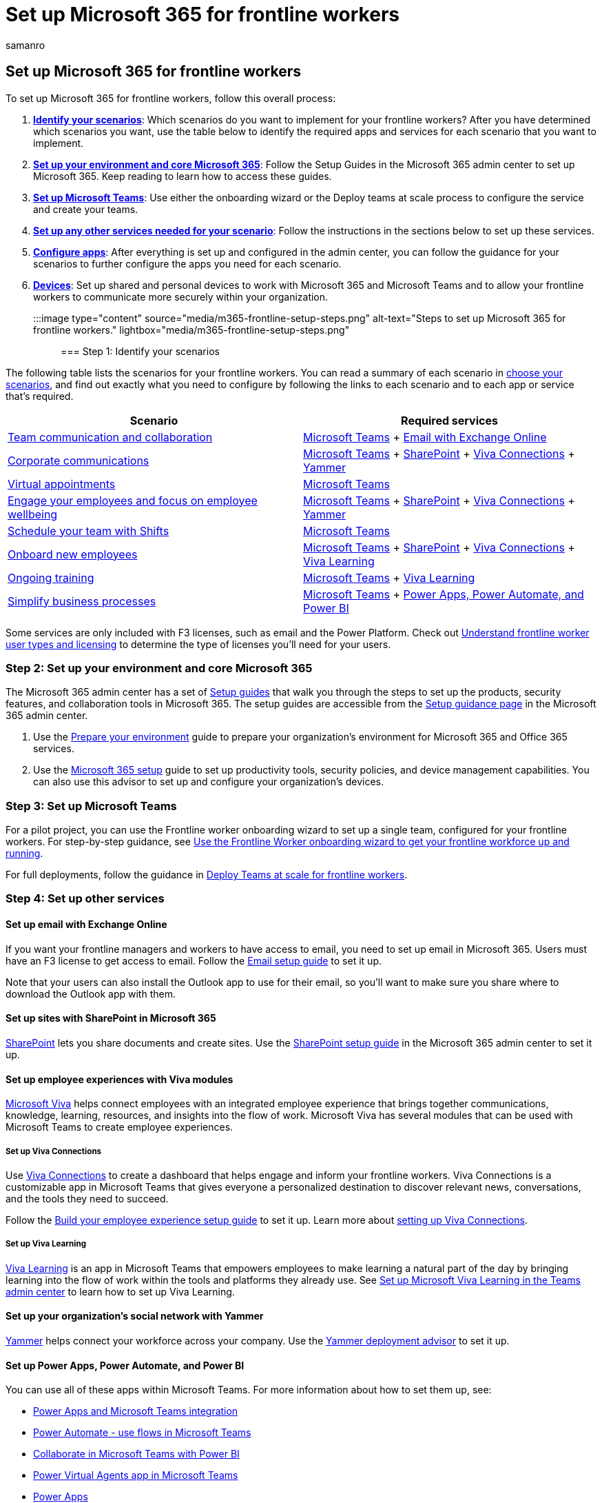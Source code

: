= Set up Microsoft 365 for frontline workers
:appliesto: ["Microsoft Teams", "Microsoft 365 for frontline workers"]
:audience: admin
:author: samanro
:description: Learn how to set up Microsoft 365 with the services and features you need for your frontline workers.
:manager: pamgreen
:ms.author: samanro
:ms.collection: ["m365-frontline", "m365solution-frontline"]
:ms.localizationpriority: high
:ms.reviewer: samanro
:ms.service: microsoft-365-frontline
:ms.topic: article
:search.appverid: MET150

== Set up Microsoft 365 for frontline workers

To set up Microsoft 365 for frontline workers, follow this overall process:

. *<<step-1-identify-your-scenarios,Identify your scenarios>>*: Which scenarios do you want to implement for your frontline workers?
After you have determined which scenarios you want, use the table below to identify the required apps and services for each scenario that you want to implement.
. *<<step-2-set-up-your-environment-and-core-microsoft-365,Set up your environment and core Microsoft 365>>*: Follow the Setup Guides in the Microsoft 365 admin center to set up Microsoft 365.
Keep reading to learn how to access these guides.
. *<<step-3-set-up-microsoft-teams,Set up Microsoft Teams>>*: Use either the onboarding wizard or the Deploy teams at scale process to configure the service and create your teams.
. *<<step-4-set-up-other-services,Set up any other services needed for your scenario>>*: Follow the instructions in the sections below to set up these services.
. *<<step-5-configure-apps-for-your-scenario,Configure apps>>*: After everything is set up and configured in the admin center, you can follow the guidance for your scenarios to further configure the apps you need for each scenario.
. *<<step-6-set-up-devices,Devices>>*: Set up shared and personal devices to work with Microsoft 365 and Microsoft Teams and to allow your frontline workers to communicate more securely within your organization.

:::image type="content" source="media/m365-frontline-setup-steps.png" alt-text="Steps to set up Microsoft 365 for frontline workers." lightbox="media/m365-frontline-setup-steps.png":::

=== Step 1: Identify your scenarios

The following table lists the scenarios for your frontline workers.
You can read a summary of each scenario in xref:flw-choose-scenarios.adoc[choose your scenarios], and find out exactly what you need to configure by following the links to each scenario and to each app or service that's required.

|===
| Scenario | Required services

| xref:flw-team-collaboration.adoc[Team communication and collaboration]
| <<step-3-set-up-microsoft-teams,Microsoft Teams>> + <<set-up-email-with-exchange-online,Email with Exchange Online>>

| xref:flw-corp-comms.adoc[Corporate communications]
| <<step-3-set-up-microsoft-teams,Microsoft Teams>> + <<set-up-sites-with-sharepoint-in-microsoft-365,SharePoint>> + <<set-up-viva-connections,Viva Connections>> + <<set-up-your-organizations-social-network-with-yammer,Yammer>>

| xref:virtual-appointments.adoc[Virtual appointments]
| <<step-3-set-up-microsoft-teams,Microsoft Teams>>

| xref:flw-wellbeing-engagement.adoc[Engage your employees and focus on employee wellbeing]
| <<step-3-set-up-microsoft-teams,Microsoft Teams>> + <<set-up-sites-with-sharepoint-in-microsoft-365,SharePoint>> + <<set-up-viva-connections,Viva Connections>> + <<set-up-your-organizations-social-network-with-yammer,Yammer>>

| xref:shifts-for-teams-landing-page.adoc[Schedule your team with Shifts]
| <<step-3-set-up-microsoft-teams,Microsoft Teams>>

| link:/sharepoint/onboard-employees[Onboard new employees]
| <<step-3-set-up-microsoft-teams,Microsoft Teams>> + <<set-up-sites-with-sharepoint-in-microsoft-365,SharePoint>> + <<set-up-viva-connections,Viva Connections>> + <<set-up-viva-learning,Viva Learning>>

| xref:flw-onboarding-training.adoc[Ongoing training]
| <<step-3-set-up-microsoft-teams,Microsoft Teams>> + <<set-up-viva-learning,Viva Learning>>

| xref:simplify-business-processes.adoc[Simplify business processes]
| <<step-3-set-up-microsoft-teams,Microsoft Teams>> + <<set-up-power-apps-power-automate-and-power-bi,Power Apps, Power Automate, and Power BI>>
|===

Some services are only included with F3 licenses, such as email and the Power Platform.
Check out xref:flw-licensing-options.adoc[Understand frontline worker user types and licensing] to determine the type of licenses you'll need for your users.

=== Step 2: Set up your environment and core Microsoft 365

The Microsoft 365 admin center has a set of link:/microsoft-365/enterprise/setup-guides-for-microsoft-365[Setup guides] that walk you through the steps to set up the products, security features, and collaboration tools in Microsoft 365.
The setup guides are accessible from the https://aka.ms/setupguidance[Setup guidance page] in the Microsoft 365 admin center.

. Use the https://aka.ms/prepareyourenvironment[Prepare your environment] guide to prepare your organization's environment for Microsoft 365 and Office 365 services.
. Use the https://aka.ms/microsoft365setupguide[Microsoft 365 setup] guide to set up productivity tools, security policies, and device management capabilities.
You can also use this advisor to set up and configure your organization's devices.

=== Step 3: Set up Microsoft Teams

For a pilot project, you can use the Frontline worker onboarding wizard to set up a single team, configured for your frontline workers.
For step-by-step guidance, see xref:flw-onboarding-wizard.adoc[Use the Frontline Worker onboarding wizard to get your frontline workforce up and running].

For full deployments, follow the guidance in xref:deploy-teams-at-scale.adoc[Deploy Teams at scale for frontline workers].

=== Step 4: Set up other services

==== Set up email with Exchange Online

If you want your frontline managers and workers to have access to email, you need to set up email in Microsoft 365.
Users must have an F3 license to get access to email.
Follow the https://aka.ms/office365setup[Email setup guide] to set it up.

Note that your users can also install the Outlook app to use for their email, so you'll want to make sure you share where to download the Outlook app with them.

==== Set up sites with SharePoint in Microsoft 365

link:/sharepoint/sharepoint-online[SharePoint] lets you share documents and create sites.
Use the https://aka.ms/spoguidance[SharePoint setup guide] in the Microsoft 365 admin center to set it up.

==== Set up employee experiences with Viva modules

link:/viva/microsoft-viva-overview[Microsoft Viva] helps connect employees with an integrated employee experience that brings together communications, knowledge, learning, resources, and insights into the flow of work.
Microsoft Viva has several modules that can be used with Microsoft Teams to create employee experiences.

===== Set up Viva Connections

Use link:/viva/connections/viva-connections-overview[Viva Connections] to create a dashboard that helps engage and inform your frontline workers.
Viva Connections is a customizable app in Microsoft Teams that gives everyone a personalized destination to discover relevant news, conversations, and the tools they need to succeed.

Follow the https://aka.ms/EmployeeExperienceDashboard[Build your employee experience setup guide] to set it up.
Learn more about link:/viva/connections/guide-to-setting-up-viva-connections[setting up Viva Connections].

===== Set up Viva Learning

link:/viva/learning/[Viva Learning] is an app in Microsoft Teams that empowers employees to make learning a natural part of the day by bringing learning into the flow of work within the tools and platforms they already use.
See link:/viva/learning/set-up-viva-learning[Set up Microsoft Viva Learning in the Teams admin center] to learn how to set up Viva Learning.

==== Set up your organization's social network with Yammer

link:/yammer[Yammer] helps connect your workforce across your company.
Use the https://aka.ms/yammerdeploymentguide[Yammer deployment advisor] to set it up.

==== Set up Power Apps, Power Automate, and Power BI

You can use all of these apps within Microsoft Teams.
For more information about how to set them up, see:

* link:/powerapps/teams/overview[Power Apps and Microsoft Teams integration]
* link:/power-automate/teams/overview[Power Automate - use flows in Microsoft Teams]
* link:/power-bi/collaborate-share/service-collaborate-microsoft-teams[Collaborate in Microsoft Teams with Power BI]
* link:/power-virtual-agents/teams/fundamentals-what-is-power-virtual-agents-teams[Power Virtual Agents app in Microsoft Teams]
* link:/microsoftteams/manage-power-platform-apps[Power Apps]

=== Step 5: Configure apps for your scenario

After everything is set up and configured in the admin center, you can follow the guidance for your scenarios to further configure the apps you need for each scenario.

Scenarios and apps

[cols="<,^,^,^,^,^,^,^"]
|===
| Scenario | Approvals | Bookings | Lists | Praise | Shifts | Tasks | Updates

| xref:flw-team-collaboration.adoc[Team communication and collaboration]
| &#x2705;
| &nbsp;
| &#x2705;
| &#x2705;
| &nbsp;
| &#x2705;
| &#x2705;

| xref:flw-corp-comms.adoc[Corporate communications]
| &nbsp;
| &nbsp;
| &nbsp;
| &nbsp;
| &nbsp;
| &nbsp;
| &nbsp;

| xref:bookings-virtual-visits.adoc[Virtual appointments with Microsoft Teams and the Bookings app]
| &nbsp;
| &#x2705;
| &nbsp;
| &nbsp;
| &#x2705;
| &nbsp;
| &nbsp;

| Wellbeing & engagement
| &nbsp;
| &nbsp;
| &nbsp;
| &#x2705;
| &nbsp;
| &nbsp;
| &#x2705;

| xref:shifts-for-teams-landing-page.adoc[Schedule your team with Shifts]
| &nbsp;
| &nbsp;
| &#x2705;
| &nbsp;
| &#x2705;
| &#x2705;
| &#x2705;

| link:/sharepoint/onboard-employees[Training: Onboard new employees]
| &nbsp;
| &nbsp;
| &#x2705;
| &nbsp;
| &nbsp;
| &#x2705;
| &#x2705;

| Ongoing training
| &nbsp;
| &nbsp;
| &#x2705;
| &nbsp;
| &nbsp;
| &#x2705;
| &#x2705;

| xref:simplify-business-processes.adoc[Simplify business processes]
| &#x2705;
| &nbsp;
| &#x2705;
| &nbsp;
| &nbsp;
| &#x2705;
| &#x2705;

| Manage sites, stores, and projects
| &#x2705;
| &nbsp;
| &#x2705;
| &nbsp;
| &nbsp;
| &#x2705;
| &#x2705;
|===

=== Step 6: Set up devices

To set up shared and personal devices to work with Microsoft 365 and Microsoft Teams and to allow your frontline workers to communicate more securely within your organization, see xref:flw-devices.adoc[Manage mobile devices for frontline workers].
